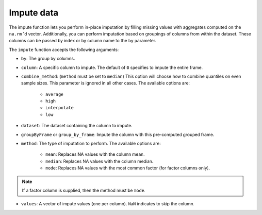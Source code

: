 Impute data
===========

The impute function lets you perform in-place imputation by filling missing values with aggregates computed on the ``na.rm’d`` vector. Additionally, you can perform imputation based on groupings of columns from within the dataset. These columns can be passed by index or by column name to the ``by`` parameter. 

The ``impute`` function accepts the following arguments:

- ``by``: The group by columns.
- ``column``: A specific column to impute. The default of ``0`` specifies to impute the entire frame.
- ``combine_method``: (``method`` must be set to ``median``) This option will choose how to combine quantiles on even sample sizes. This parameter is ignored in all other cases. The available options are:
    
    - ``average`` 
    - ``high``
    - ``interpolate`` 
    - ``low``

- ``dataset``: The dataset containing the column to impute.
- ``groupByFrame`` or ``group_by_frame``: Impute the column with this pre-computed grouped frame.
- ``method``: The type of imputation to perform. The available options are:
    
    - ``mean``: Replaces NA values with the column mean.
    - ``median``: Replaces NA values with the column median. 
    - ``mode``: Replaces NA values with the most common factor (for factor columns only).

.. note::

    If a factor column is supplied, then the method must be ``mode``.

- ``values``:  A vector of impute values (one per column). ``NaN`` indicates to skip the column.

.. tabs::
   .. code-tab:: python

        import h2o
        h2o.init()

        # Import the airlines dataset
        air_path = "https://s3.amazonaws.com/h2o-airlines-unpacked/allyears2k.csv"
        air = h2o.import_file(path=air_path)
        air.dim
        [43978, 31]

        # Mean impute the DepTime column based on the Origin and Distance columns
        DeptTime_impute = air.impute("DepTime", method = "mean", by = ["Origin", "Distance"])
        DeptTime_impute
        Origin      Distance    mean_DepTime
        --------  ----------  --------------
        ABE              253         1149.7
        ABE              481          812
        ABQ              223         1229.33
        ABQ              277         1565
        ABQ              289         1529
        ABQ              321         1267.06
        ABQ              328         1301.85
        ABQ              332         1655
        ABQ              349          813.28
        ABQ              487         1536.14

        [1497 rows x 3 columns]

        # Revert imputations
        air = h2o.import_file(path=air_path)

        # Mode impute the TailNum column
        mode_impute = air.impute("TailNum", method = "mode")
        mode_impute
        [nan, nan, nan, nan, nan, nan, nan, nan, nan, nan, 3499.0, nan, nan, nan, nan, nan, nan, nan, nan, nan, nan, nan, nan, nan, nan, nan, nan, nan, nan, nan, nan]

        # Revert imputations
        air = h2o.import_file(path=air_path)

        # Mode impute the TailNum column based on the Month and Year columns
        mode_impute = air.impute("TailNum", method = "mode", by=["Month", "Year"])
        mode_impute
        Year    Month    mode_TailNum
        ------  -------  --------------
          1987       10            3499
          1988        1            3499
          1989        1            3499
          1990        1            3499
          1991        1            3499
          1992        1            3499
          1993        1            3499
          1994        1            3499
          1995        1            3500
          1996        1             672

        [22 rows x 3 columns]

   .. code-tab:: r R

      	library(h2o)
      	h2o.init()

        # Upload the Airlines dataset
        file_path <- "https://s3.amazonaws.com/h2o-airlines-unpacked/allyears2k.csv"
        air <- h2o.importFile(file_path, "air")
        print(dim(air))
        43978    31

        # Show the number of rows with NA.
        print(numNAs <- sum(is.na(air$DepTime)))
        [1] 1086

        DepTime_mean <- mean(air$DepTime, na.rm = TRUE)
        print(DepTime_mean)
        [1] 1345.847

        # Mean impute the DepTime column
        h2o.impute(air, "DepTime", method = "mean")
        [1]     NaN      NaN      NaN      NaN 1345.847      NaN      NaN      NaN
      	[9]     NaN      NaN      NaN      NaN      NaN      NaN      NaN      NaN
      	[17]    NaN      NaN      NaN      NaN      NaN      NaN      NaN      NaN
      	[25]    NaN      NaN      NaN      NaN      NaN      NaN      NaN

      	# Revert the imputations
      	air <- h2o.importFile(filePath, "air")

      	# Impute the column using a grouping based on the Origin and Distance
      	# If the Origin and Distance produce groupings of NAs, then no imputation will be done (NAs will result).
      	h2o.impute(air, "DepTime", method = "mean", by = c("Dest"))
      	  Dest mean_DepTime
      	1  ABE     1671.795
      	2  ABQ     1308.074
      	3  ACY     1651.095
      	4  ALB     1405.412
      	5  AMA     1404.333
      	6  ANC     2022.000

      	[134 rows x 2 columns]

      	# Revert the imputations
      	air <- h2o.importFile(filePath, "air")

      	# Impute a factor column by the most common factor in that column
      	h2o.impute(air, "TailNum", method = "mode")
      	 [1]  NaN  NaN  NaN  NaN  NaN  NaN  NaN  NaN  NaN  NaN 3499  NaN  NaN  NaN  NaN
      	[16]  NaN  NaN  NaN  NaN  NaN  NaN  NaN  NaN  NaN  NaN  NaN  NaN  NaN  NaN  NaN
      	[31]  NaN

      	# Revert imputations
      	air <- h2o.importFile(filePath, "air")

      	# Impute a factor column using a grouping based on the Month
      	h2o.impute(air, "TailNum", method = "mode", by=c("Month"))
      	  Month mode_TailNum
      	1     1         3499
      	2    10         3499


